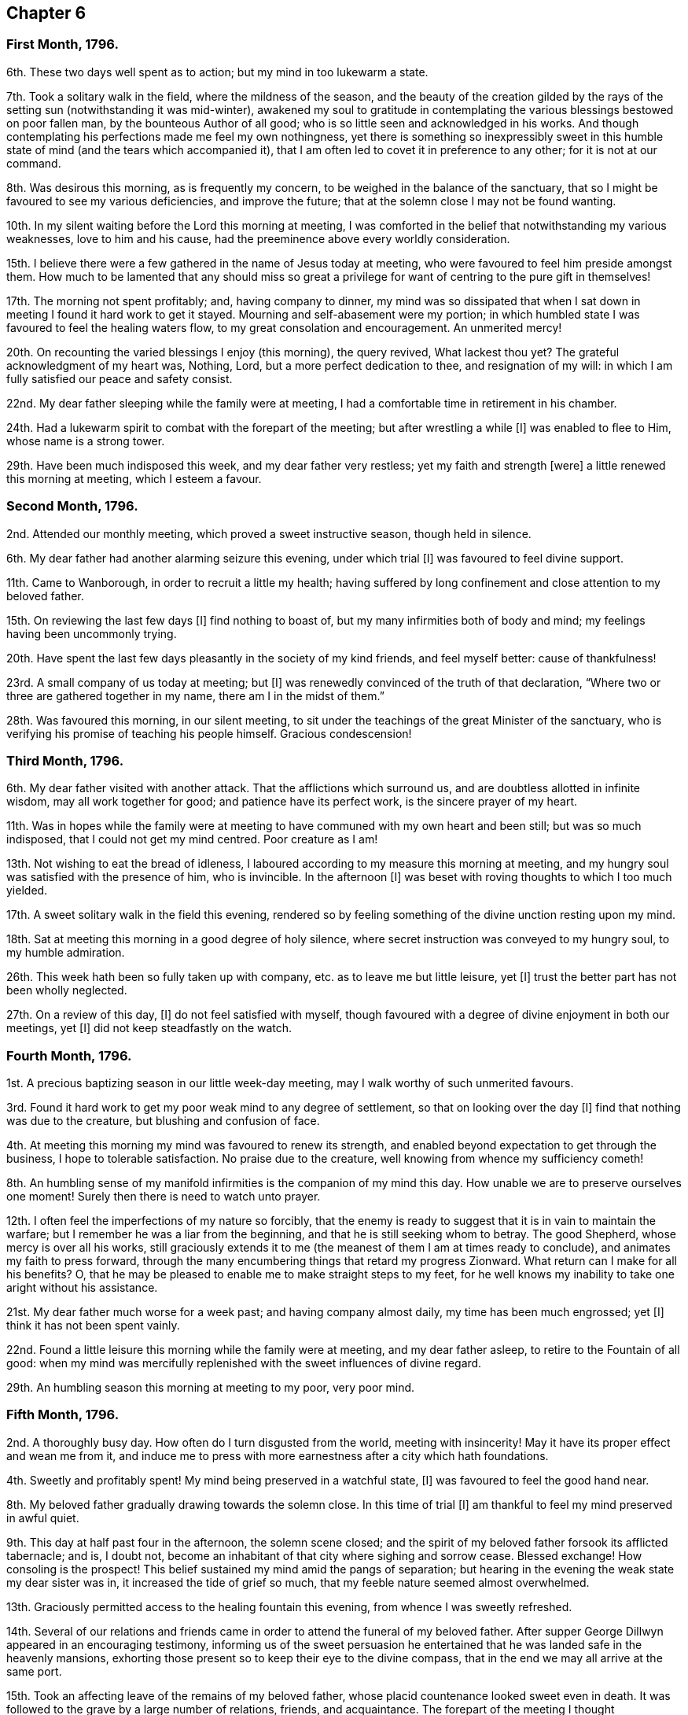 == Chapter 6

=== First Month, 1796.

6th. These two days well spent as to action; but my mind in too lukewarm a state.

7th. Took a solitary walk in the field, where the mildness of the season,
and the beauty of the creation gilded by the rays
of the setting sun (notwithstanding it was mid-winter),
awakened my soul to gratitude in contemplating the
various blessings bestowed on poor fallen man,
by the bounteous Author of all good; who is so little seen and acknowledged in his works.
And though contemplating his perfections made me feel my own nothingness,
yet there is something so inexpressibly sweet in this humble
state of mind (and the tears which accompanied it),
that I am often led to covet it in preference to any other; for it is not at our command.

8th. Was desirous this morning, as is frequently my concern,
to be weighed in the balance of the sanctuary,
that so I might be favoured to see my various deficiencies, and improve the future;
that at the solemn close I may not be found wanting.

10th. In my silent waiting before the Lord this morning at meeting,
I was comforted in the belief that notwithstanding my various weaknesses,
love to him and his cause, had the preeminence above every worldly consideration.

15th. I believe there were a few gathered in the name of Jesus today at meeting,
who were favoured to feel him preside amongst them.
How much to be lamented that any should miss so great a
privilege for want of centring to the pure gift in themselves!

17th. The morning not spent profitably; and, having company to dinner,
my mind was so dissipated that when I sat down in
meeting I found it hard work to get it stayed.
Mourning and self-abasement were my portion;
in which humbled state I was favoured to feel the healing waters flow,
to my great consolation and encouragement.
An unmerited mercy!

20th. On recounting the varied blessings I enjoy (this morning), the query revived,
What lackest thou yet?
The grateful acknowledgment of my heart was, Nothing, Lord,
but a more perfect dedication to thee, and resignation of my will:
in which I am fully satisfied our peace and safety consist.

22nd. My dear father sleeping while the family were at meeting,
I had a comfortable time in retirement in his chamber.

24th. Had a lukewarm spirit to combat with the forepart of the meeting;
but after wrestling a while +++[+++I]
was enabled to flee to Him, whose name is a strong tower.

29th. Have been much indisposed this week, and my dear father very restless;
yet my faith and strength +++[+++were]
a little renewed this morning at meeting, which I esteem a favour.

=== Second Month, 1796.

2nd. Attended our monthly meeting, which proved a sweet instructive season,
though held in silence.

6th. My dear father had another alarming seizure this evening, under which trial +++[+++I]
was favoured to feel divine support.

11th. Came to Wanborough, in order to recruit a little my health;
having suffered by long confinement and close attention to my beloved father.

15th. On reviewing the last few days +++[+++I]
find nothing to boast of, but my many infirmities both of body and mind;
my feelings having been uncommonly trying.

20th. Have spent the last few days pleasantly in the society of my kind friends,
and feel myself better: cause of thankfulness!

23rd. A small company of us today at meeting; but +++[+++I]
was renewedly convinced of the truth of that declaration,
"`Where two or three are gathered together in my name, there am I in the midst of them.`"

28th. Was favoured this morning, in our silent meeting,
to sit under the teachings of the great Minister of the sanctuary,
who is verifying his promise of teaching his people himself.
Gracious condescension!

=== Third Month, 1796.

6th. My dear father visited with another attack.
That the afflictions which surround us, and are doubtless allotted in infinite wisdom,
may all work together for good; and patience have its perfect work,
is the sincere prayer of my heart.

11th. Was in hopes while the family were at meeting
to have communed with my own heart and been still;
but was so much indisposed, that I could not get my mind centred.
Poor creature as I am!

13th. Not wishing to eat the bread of idleness,
I laboured according to my measure this morning at meeting,
and my hungry soul was satisfied with the presence of him, who is invincible.
In the afternoon +++[+++I]
was beset with roving thoughts to which I too much yielded.

17th. A sweet solitary walk in the field this evening,
rendered so by feeling something of the divine unction resting upon my mind.

18th. Sat at meeting this morning in a good degree of holy silence,
where secret instruction was conveyed to my hungry soul, to my humble admiration.

26th. This week hath been so fully taken up with company,
etc. as to leave me but little leisure, yet +++[+++I]
trust the better part has not been wholly neglected.

27th. On a review of this day, +++[+++I]
do not feel satisfied with myself,
though favoured with a degree of divine enjoyment in both our meetings, yet +++[+++I]
did not keep steadfastly on the watch.

=== Fourth Month, 1796.

1st. A precious baptizing season in our little week-day meeting,
may I walk worthy of such unmerited favours.

3rd. Found it hard work to get my poor weak mind to any degree of settlement,
so that on looking over the day +++[+++I]
find that nothing was due to the creature, but blushing and confusion of face.

4th. At meeting this morning my mind was favoured to renew its strength,
and enabled beyond expectation to get through the business,
I hope to tolerable satisfaction.
No praise due to the creature, well knowing from whence my sufficiency cometh!

8th. An humbling sense of my manifold infirmities is the companion of my mind this day.
How unable we are to preserve ourselves one moment!
Surely then there is need to watch unto prayer.

12th. I often feel the imperfections of my nature so forcibly,
that the enemy is ready to suggest that it is in vain to maintain the warfare;
but I remember he was a liar from the beginning,
and that he is still seeking whom to betray.
The good Shepherd, whose mercy is over all his works,
still graciously extends it to me (the meanest of them I am at times ready to conclude),
and animates my faith to press forward,
through the many encumbering things that retard my progress Zionward.
What return can I make for all his benefits?
O, that he may be pleased to enable me to make straight steps to my feet,
for he well knows my inability to take one aright without his assistance.

21st. My dear father much worse for a week past; and having company almost daily,
my time has been much engrossed; yet +++[+++I]
think it has not been spent vainly.

22nd. Found a little leisure this morning while the family were at meeting,
and my dear father asleep, to retire to the Fountain of all good:
when my mind was mercifully replenished with the sweet influences of divine regard.

29th. An humbling season this morning at meeting to my poor, very poor mind.

=== Fifth Month, 1796.

2nd. A thoroughly busy day.
How often do I turn disgusted from the world, meeting with insincerity!
May it have its proper effect and wean me from it,
and induce me to press with more earnestness after a city which hath foundations.

4th. Sweetly and profitably spent!
My mind being preserved in a watchful state, +++[+++I]
was favoured to feel the good hand near.

8th. My beloved father gradually drawing towards the solemn close.
In this time of trial +++[+++I]
am thankful to feel my mind preserved in awful quiet.

9th. This day at half past four in the afternoon, the solemn scene closed;
and the spirit of my beloved father forsook its afflicted tabernacle; and is,
I doubt not, become an inhabitant of that city where sighing and sorrow cease.
Blessed exchange! How consoling is the prospect!
This belief sustained my mind amid the pangs of separation;
but hearing in the evening the weak state my dear sister was in,
it increased the tide of grief so much, that my feeble nature seemed almost overwhelmed.

13th. Graciously permitted access to the healing fountain this evening,
from whence I was sweetly refreshed.

14th. Several of our relations and friends came in
order to attend the funeral of my beloved father.
After supper George Dillwyn appeared in an encouraging testimony,
informing us of the sweet persuasion he entertained
that he was landed safe in the heavenly mansions,
exhorting those present so to keep their eye to the divine compass,
that in the end we may all arrive at the same port.

15th. Took an affecting leave of the remains of my beloved father,
whose placid countenance looked sweet even in death.
It was followed to the grave by a large number of relations, friends, and acquaintance.
The forepart of the meeting I thought uncommonly solemn,
considering the mixed company it was composed of.
The silence which prevailed was remarkable;
yet my poor mind was much deserted till towards the conclusion;
and at the grave the healing balm was dispensed to my humble admiration and thankfulness.
After dinner our dear friends left us,
parting under a solemn covering in sweet fellowship,
my mind being deeply bowed under a sense of the manifold favours conferred on us.

18th. These several days spent in quiet; I believe the good Shepherd hath been near.
I have felt something of the extension of his divine crook both in my uprisings,
and lyings-down.
O, that I was more worthy of such continued condescension.

20th. Our week-day meeting, a season I longed for; yet on my sitting down +++[+++I]
felt encompassed with poverty; but after a patient waiting,
the stone was graciously rolled away from the well`'s mouth, and as +++[+++the spring]
arose, I was enabled to sing unto it.
I write not these things boastingly:
but as memorials of the lovingkindness of the Lord to such an unworthy creature.

31st. Went to Guildford to our monthly meeting, where, after a time of drought,
my soul was sweetly refreshed, as by a brook by the way.

=== Sixth Month, 1796.

5th. The forepart of the meeting sat in dryness, but having my eye single to the Lord,
he was graciously pleased to make the desert rejoice and blossom as the rose,
by his life-giving presence.
The afternoon +++[+++was]
a dull heavy meeting.

12th. Though not favoured with so sensible an enjoyment
of the divine presence as at some other seasons;
yet +++[+++I]
was preserved in a quiet frame of mind, and in a good degree of watchfulness:
in which I believe I was accepted.

18th. Though I have had but little leisure for retirement this week past, yet +++[+++I]
have been favoured to feel good near me at times.

19th. Seasons of renewed favour, both +++[+++the]
morning and afternoon meetings;
in the former something of the vision of the holy waters was opened to my understanding.

22nd. Feel low and poor every way.

26th. Methought the spring lay low, requiring deep labour to get at it;
which however was blessed, being favoured with a little of its arising.

=== Seventh Month, 1796.

3rd. Thomas Scattergood, with other friends,
attended our quarterly meeting today +++[+++at Wandsworth],
which was a deeply baptizing season, not soon to be forgotten by some present.
Oh, the long-suffering of a merciful God,
who is still extending his visitation to a backsliding generation!
How was my soul bowed under a sense of it!

4th. The divine sweetness which attended my mind,
soon after my sitting down today at meeting, I thought was worth coming so far for;
had I been favoured with no other enjoyment;
and the prayer of my heart was that I might be preserved under its precious influence,
during the sittings of the meetings both for worship and discipline;
which was in good measure the case.

5th. Came to town in the evening, called on George Dillwyn to take leave of him,
before his embarkation for Germany.
We had a sweetly contriting season together, and parted, I trust,
under the influence of best love; not knowing we should ever meet again in mutability.

6th. +++[+++Went]
to Chelmsford in the afternoon,
desirous to retain a grateful sense of the favours I have been made a partaker of.

10th. Was very desirous that the great work of redemption might
be carried on to the praise of Him who is able to effect it.

18th. Went to the monthly meeting at Colchester; which appeared, like many others,
in a weak low state; yet +++[+++I]
was favoured with a quiet refreshing season in the meeting for worship.

22nd. Went this evening to Stortford,
to attend a public meeting appointed for Thomas Scattergood,
the silent part of which was a season of sweet solace to my mind; yea,
it seemed for a short space, as though it was swallowed up in the divine immensity;
and +++[+++I]
was, like Peter formerly, desirous of tabernacling there,
unwilling to return again to earth and earthly things, to a state of warfare.

23rd. Thomas Scattergood came to Stansted, I had some of his company,
but was so unwell I could not enjoy it as I should otherwise have done.
I began to consider the enjoyment I had been favoured with the evening before,
as a prelude to a severe illness, or my final change,
under which I was favoured with a quiet resignation.

24th. Feel much better than I had reason to expect from the violence of the seizure.
May I be sufficiently thankful.

28th. Thomas Scattergood (with George and Elizabeth
Gibson) came again to Stansted this morning,
and had a public meeting with the neighbours,
and was favoured in a more eminent manner than I had before heard him.
How did the bowels of divine compassion seem to yearn towards the people!
The gospel was truly preached to the poor in spirit; but Oh!
I found it was to many only like a pleasant song.
How discouraging this must be to the poor exercised messengers;
who are thus evidently sent to the highways and hedges with an invitation to the marriage-feast.
I think I sat amongst them in humility and fear,
desirous that if I was not in any degree able to assist
these favoured instruments by the exercise of my spirit,
as I concluded I was not, that I might not add to their burden by unwatchfulness.
Spent the rest of the day in sweet society.

=== Eighth Month, 1796.

6th. Came home, and found all relations generally well, which,
with the many other favours bestowed on me, I desire to live under a grateful sense of,
and improve to my eternal advantage.

11th. On a retrospection of the last few days; +++[+++I]
think they have not been spent altogether unprofitably; yet +++[+++I]
have sometimes given way, as usual, too much to a roving disposition; at others +++[+++I]
have felt the restricting power of truth near, sweetly bounding my thoughts and desires.

12th. Was enabled this morning at meeting, through adorable mercy,
after a time of labour,
to offer up the sacrifice of thanksgiving for mercies both ancient and new.

18th. Afresh humbled under a sense of my weaknesses;
and sincere desires arose for preservation and renewed
strength to walk uprightly before the God of my life.

23rd. Having a word of reproof to hand to a delinquent, it induced me to turn inward,
and see how things stood there, which humbled and contrited my spirit before the Lord,
desiring him to search out everything offensive in his pure sight:
being afresh convinced that the work belongs to him,
for without him we can indeed do nothing.

31st. Feeling some wrong dispositions arising, +++[+++I]
found it safest to recur to the Fountain of living mercies for strength to subdue them,
and to implore the continuance of his protecting providence.

=== Ninth Month, 1796.

14th. These several days pretty much taken up with company, and preparing for a journey,
and my mind too much occupied with trifles.

16th. A temptation presented on my first sitting down at meeting,
which my weak mind was too much inclined to join in with; but happily seeing the snare,
I was enabled to flee to Him, whose name is a strong tower,
who graciously condescended to bless my feeble endeavours,
and give ability to mount a little upward, and render him the praise of his own work,
who is forever worthy thereof.

25th. After some exercise,
my mind was gathered in a good degree into the silence of all flesh;
where the Father was, I humbly trust, worshipped in spirit and in truth.

=== Tenth Month, 1796.

6th. Had humbling views of myself today at meeting; yet, if I know my own heart,
I love these stripping seasons, love to see self laid low, and of no reputation at all,
that the Lord may be alone exalted, who is worthy thereof forever.

8th. Have felt something of an unusual sadness this day or two past,
which hath caused some searching of heart.
O, that it abode more fully under divine influence, that its goings might be established.

12th. Sitting down in a good degree of humility and nothingness,
my vessel was replenished with heavenly oil, which greatly cheered my drooping mind,
and encouraged me to hold on my way.

16th. Though I went to meeting in much poverty, and beset with unprofitable thoughts,
yet +++[+++I]
was soon favoured to feel an awful solemnity cover my mind, under which +++[+++I]
was preserved the greater part of the meeting.

23rd. Think I did not eat the bread of idleness today at meeting,
having to struggle with my manifold weaknesses:
yet am thankful at times to feel the warfare maintained.

26th. Reached Bristol late this evening after a fatiguing journey.

=== Eleventh Month, 1796.

3rd. Dear Sarah and Hannah Stephenson called on us,
and we had a comfortable sitting together in my dear sister`'s chamber.
Sarah was led in an encouraging manner,
and had to mention the blessing which rested on the head of Joseph,
desiring it might be ours.

6th. Was enabled to break through a host as it were,
and drink a little of the water that is +++[+++by]
the gate of Bethlehem; for which unmerited favour my soul praised the Lord,
who is alone worthy forever.

10th. At the evening meeting, my poor soul +++[+++was]
much encompassed with weakness and infirmity;
but waiting patiently and humbly at Wisdom`'s gate, the clouds were at length dispersed,
and the Lord, in his great goodness,
blessed me with the lifting up of the light of his glorious countenance.

15th. A time of poverty and desertion this morning at meeting;
so that my poor soul was led to crave the crumbs that fall from the table,
like the poor Gentile formerly, if unworthy to partake as a child of the heavenly family.

25th. Having omitted to minute down the several last days for want of +++[+++a]
suitable opportunity, I do not recollect particulars; but this I know,
that I never had more humbling views of myself than of late;
and strong desires have been raised at times,
that I might be enabled to walk more faithfully in
the path of self-denial and the daily cross.

28th. Called on several friends, intending to leave Bristol in a day or two,
and spent about an hour profitably and pleasantly
with dear Hannah Stephenson and her aged mother.

=== Twelfth Month, 1796.

8th. These last few days spent pleasantly in the society of beloved relations;
and would hope not altogether unprofitably.
My brother and sister Waring left us,^
footnote:[It should seem that her brother and sister returned with her from Bristol.]
my dear mother and self, now sitting down together in our quiet habitation, thankful,
I trust, for the many favours we are made partakers of.

15th. These last few days spent well as to action, as far as I know; but +++[+++I]
have given too much latitude to my roving mind.

16th. A time of great desertion and poverty this morning at meeting; which, I trust,
profitably humbled my poor mind.

25th. A trying time this morning at meeting.
It seemed as if the severity of the weather had chilled all hearts.
Mine was too lukewarm, I fear:
under an humbling sense of which I went to the afternoon meeting,
which unexpectedly proved a sweet, contriting season.

28th. Part of this week hath been much taken up in endeavouring
to establish a fund for the relief of poor women in child-bed;
and hitherto have met with encouragement and success, beyond expectation.
It hath been humbling to my poor mind, that my feeble endeavours should be blessed,
and that so mean an instrument should find favour with the people;
which I considered the Lord`'s doing,
and have earnestly desired that I might not attribute any thing to the creature;
but might be preserved from this snare, well knowing that I can do nothing aright,
without the assistance of that wisdom, which is alone profitable to direct.
